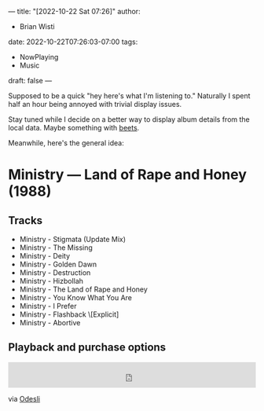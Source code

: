 ---
title: "[2022-10-22 Sat 07:26]"
author:
- Brian Wisti
date: 2022-10-22T07:26:03-07:00
tags:
- NowPlaying
- Music
draft: false
---

Supposed to be a quick "hey here's what I'm listening to." Naturally I spent half an hour being annoyed with trivial display issues.

Stay tuned while I decide on a better way to display album details from the local data. Maybe something with [[https://beets.io][beets]].

Meanwhile, here's the general idea:

* Ministry — Land of Rape and Honey (1988)

** Tracks

- Ministry - Stigmata (Update Mix)
- Ministry - The Missing
- Ministry - Deity
- Ministry - Golden Dawn
- Ministry - Destruction
- Ministry - Hizbollah
- Ministry - The Land of Rape and Honey
- Ministry - You Know What You Are
- Ministry - I Prefer
- Ministry - Flashback \[Explicit]
- Ministry - Abortive

** Playback and purchase options

#+begin_export html
<iframe width="100%" height="52" src="https://odesli.co/embed/?url=https%3A%2F%2Falbum.link%2Fi%2F59390461&theme=light" frameborder="0" allowfullscreen sandbox="allow-same-origin allow-scripts allow-presentation allow-popups allow-popups-to-escape-sandbox" allow="clipboard-read; clipboard-write"></iframe>
#+end_export

via [[https://odesli.co][Odesli]]
